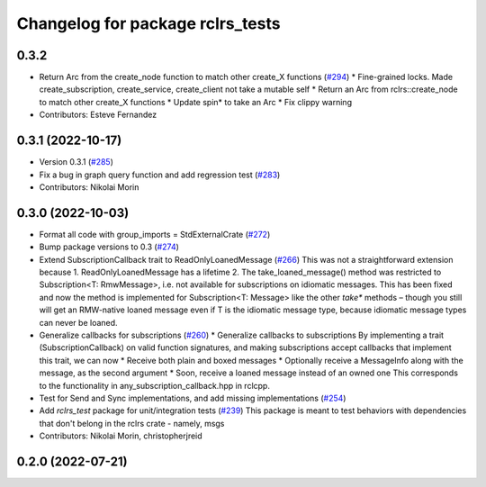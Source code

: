 ^^^^^^^^^^^^^^^^^^^^^^^^^^^^^^^^^
Changelog for package rclrs_tests
^^^^^^^^^^^^^^^^^^^^^^^^^^^^^^^^^

0.3.2
-----------
* Return Arc from the create_node function to match other create_X functions (`#294 <https://github.com/marcoag/ros2_rust/issues/294>`_)
  * Fine-grained locks. Made create_subscription, create_service, create_client not take a mutable self
  * Return an Arc from rclrs::create_node to match other create_X functions
  * Update spin* to take an Arc
  * Fix clippy warning
* Contributors: Esteve Fernandez

0.3.1 (2022-10-17)
------------------
* Version 0.3.1 (`#285 <https://github.com/marcoag/ros2_rust/issues/285>`_)
* Fix a bug in graph query function and add regression test (`#283 <https://github.com/marcoag/ros2_rust/issues/283>`_)
* Contributors: Nikolai Morin

0.3.0 (2022-10-03)
------------------
* Format all code with group_imports = StdExternalCrate (`#272 <https://github.com/marcoag/ros2_rust/issues/272>`_)
* Bump package versions to 0.3 (`#274 <https://github.com/marcoag/ros2_rust/issues/274>`_)
* Extend SubscriptionCallback trait to ReadOnlyLoanedMessage (`#266 <https://github.com/marcoag/ros2_rust/issues/266>`_)
  This was not a straightforward extension because
  1. ReadOnlyLoanedMessage has a lifetime
  2. The take_loaned_message() method was restricted to Subscription<T: RmwMessage>, i.e. not available
  for subscriptions on idiomatic messages.
  This has been fixed and now the method is implemented for Subscription<T: Message> like the other
  `take*` methods – though you still will get an RMW-native loaned message even if T is the idiomatic
  message type, because idiomatic message types can never be loaned.
* Generalize callbacks for subscriptions (`#260 <https://github.com/marcoag/ros2_rust/issues/260>`_)
  * Generalize callbacks to subscriptions
  By implementing a trait (SubscriptionCallback) on valid function signatures,
  and making subscriptions accept callbacks that implement this trait, we can now
  * Receive both plain and boxed messages
  * Optionally receive a MessageInfo along with the message, as the second argument
  * Soon, receive a loaned message instead of an owned one
  This corresponds to the functionality in any_subscription_callback.hpp in rclcpp.
* Test for Send and Sync implementations, and add missing implementations (`#254 <https://github.com/marcoag/ros2_rust/issues/254>`_)
* Add `rclrs_test` package for unit/integration tests (`#239 <https://github.com/marcoag/ros2_rust/issues/239>`_)
  This package is meant to test behaviors with dependencies that don't
  belong in the rclrs crate - namely, msgs
* Contributors: Nikolai Morin, christopherjreid

0.2.0 (2022-07-21)
------------------
